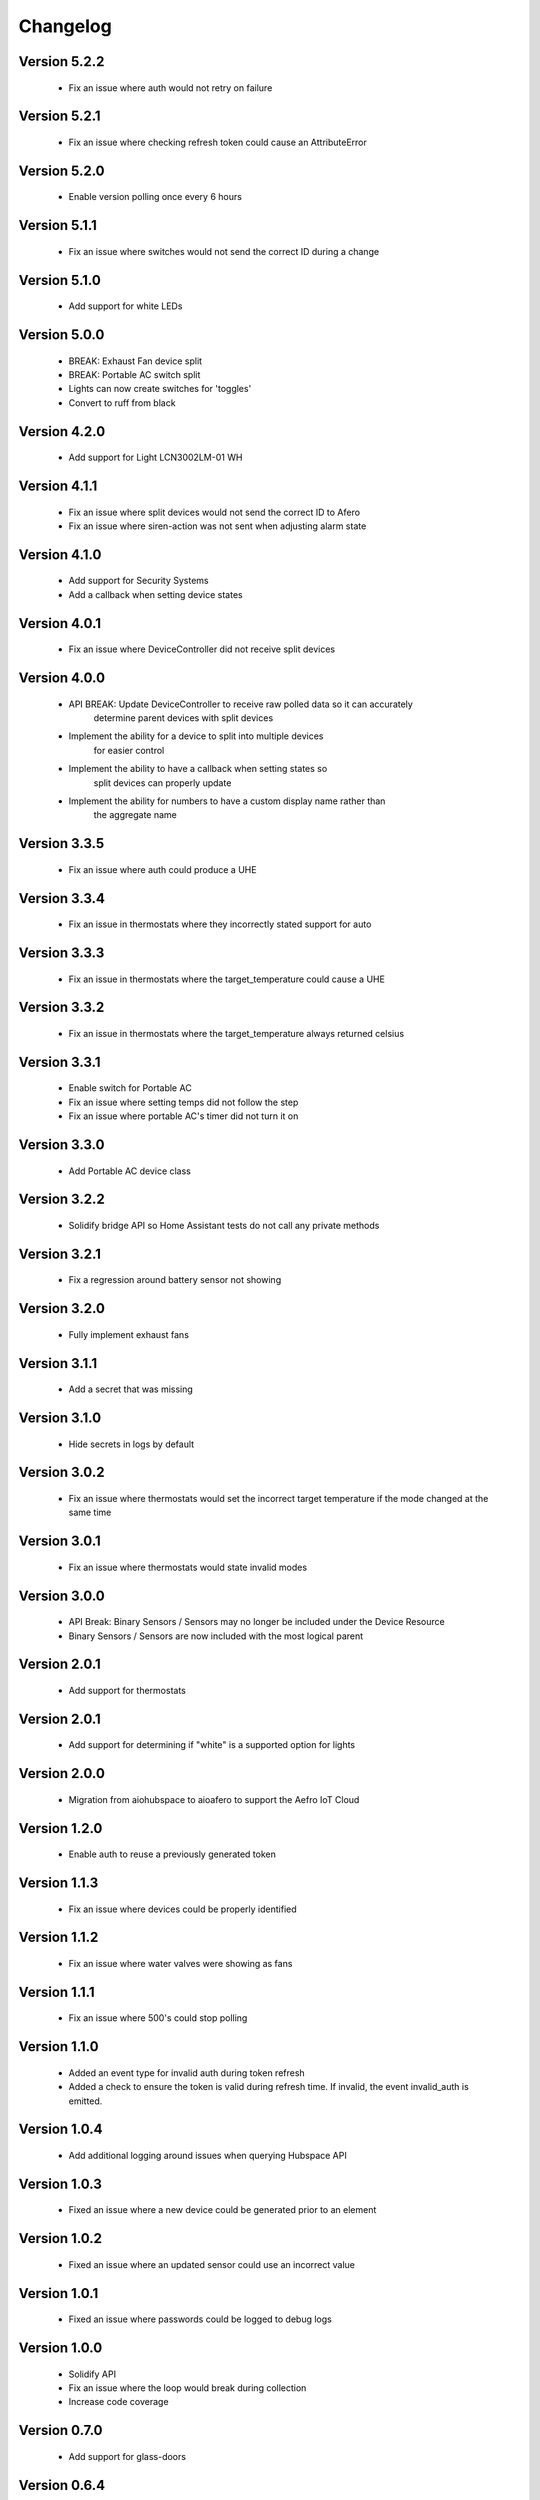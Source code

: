 =========
Changelog
=========

Version 5.2.2
=============

 * Fix an issue where auth would not retry on failure

Version 5.2.1
=============

 * Fix an issue where checking refresh token could cause an AttributeError

Version 5.2.0
=============

 * Enable version polling once every 6 hours

Version 5.1.1
=============

 * Fix an issue where switches would not send the correct ID during a change

Version 5.1.0
=============

 * Add support for white LEDs

Version 5.0.0
=============

 * BREAK: Exhaust Fan device split
 * BREAK: Portable AC switch split
 * Lights can now create switches for 'toggles'
 * Convert to ruff from black

Version 4.2.0
=============

 * Add support for Light LCN3002LM-01 WH

Version 4.1.1
=============

 * Fix an issue where split devices would not send the correct ID to Afero
 * Fix an issue where siren-action was not sent when adjusting alarm state

Version 4.1.0
=============

 * Add support for Security Systems
 * Add a callback when setting device states

Version 4.0.1
=============

 * Fix an issue where DeviceController did not receive split devices

Version 4.0.0
=============

 * API BREAK: Update DeviceController to receive raw polled data so it can accurately
    determine parent devices with split devices
 * Implement the ability for a device to split into multiple devices
    for easier control
 * Implement the ability to have a callback when setting states so
    split devices can properly update
 * Implement the ability for numbers to have a custom display name rather than
    the aggregate name

Version 3.3.5
=============

 * Fix an issue where auth could produce a UHE

Version 3.3.4
=============

 * Fix an issue in thermostats where they incorrectly stated support for auto

Version 3.3.3
=============

 * Fix an issue in thermostats where the target_temperature could cause a UHE

Version 3.3.2
=============

 * Fix an issue in thermostats where the target_temperature always
   returned celsius

Version 3.3.1
=============

 * Enable switch for Portable AC
 * Fix an issue where setting temps did not follow the step
 * Fix an issue where portable AC's timer did not turn it on

Version 3.3.0
=============

 * Add Portable AC device class

Version 3.2.2
=============

 * Solidify bridge API so Home Assistant tests do not
   call any private methods

Version 3.2.1
=============

 * Fix a regression around battery sensor not showing

Version 3.2.0
=============

 * Fully implement exhaust fans

Version 3.1.1
=============

 * Add a secret that was missing

Version 3.1.0
=============

 * Hide secrets in logs by default

Version 3.0.2
=============

 * Fix an issue where thermostats would set the incorrect target temperature
   if the mode changed at the same time

Version 3.0.1
=============

 * Fix an issue where thermostats would state invalid modes

Version 3.0.0
=============

 * API Break: Binary Sensors / Sensors may no longer be included under the Device Resource
 * Binary Sensors / Sensors are now included with the most logical parent

Version 2.0.1
=============

 * Add support for thermostats

Version 2.0.1
=============

 * Add support for determining if "white" is a supported option for lights

Version 2.0.0
=============

 * Migration from aiohubspace to aioafero to support the Aefro IoT Cloud

Version 1.2.0
=============

 * Enable auth to reuse a previously generated token

Version 1.1.3
=============

 * Fix an issue where devices could be properly identified

Version 1.1.2
=============

 * Fix an issue where water valves were showing as fans

Version 1.1.1
=============

 * Fix an issue where 500's could stop polling

Version 1.1.0
=============

 * Added an event type for invalid auth during token refresh
 * Added a check to ensure the token is valid during refresh time. If invalid,
   the event invalid_auth is emitted.

Version 1.0.4
=============

 * Add additional logging around issues when querying Hubspace API


Version 1.0.3
=============

 * Fixed an issue where a new device could be generated prior to an element


Version 1.0.2
=============

 * Fixed an issue where an updated sensor could use an incorrect value


Version 1.0.1
=============

 * Fixed an issue where passwords could be logged to debug logs


Version 1.0.0
=============

 * Solidify API
 * Fix an issue where the loop would break during collection
 * Increase code coverage


Version 0.7.0
=============

 * Add support for glass-doors


Version 0.6.4
=============

 * Fix an issue where locks were not being managed by LockController
 * Fix an issue with Fans not correctly setting presets
 * Less greedy updates - Only forward updates if something has changed
   on the resource
 * Create additional unit tests to ensure functionality


Version 0.6.3
=============

 * Fix an issue with Binary sensors to ensure the state is obvious


Version 0.6.2
=============

 * Fix an issue with fan's preset not correctly identifying its state


Version 0.6.1
=============

 * Fix an issue with binary sensors to ensure they return True / False


Version 0.6.0
=============

 * Add the ability to send raw states to Hubspace and have the tracked device update


Version 0.5.1
=============

 * Fixed an issue where the account ID would not be set during a partial initialization


Version 0.5.0
=============

 * Only emit updates to subscribers if values have changed
 * Fixed an issue where the logger was always in debug


Version 0.4.1
=============

 * Adjusted logic for how HubspaceDevice modified models
 * Fixed an issue around Device initialization


Version 0.4.0
=============

 * Added tracking for BLE and MAC addresses
 * Added binary sensors


Version 0.3.7
=============

 * Fixed an issue around subscribers with deletion


Version 0.3.6
=============

 * Fixed an issue around switches not properly subscribing to updates
 * Fixed an issue where Hubspace could return a session reauth token when preparing a new session
 * Added models for HPSA11CWB and HPDA110NWBP


Version 0.3.0
=============

 * Fixed an issue around subscribers with deletion



Version 0.2
===========

 * Added support for Binary Sensors
 * Fixed an issue where a dimmer switch could not be dimmed


Version 0.2
===========

 * Added support for Sensors


Version 0.1
===========

 * Initial implementation
 * Rename from hubspace_async to aiohubspace
 * Utilize the concept of a bridge instead of raw connection
